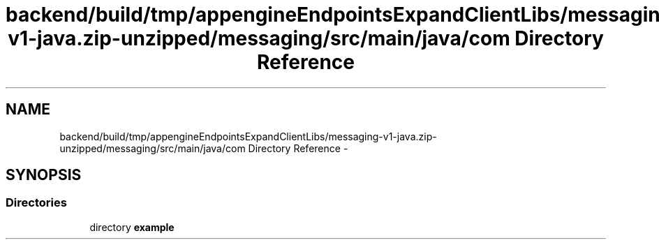 .TH "backend/build/tmp/appengineEndpointsExpandClientLibs/messaging-v1-java.zip-unzipped/messaging/src/main/java/com Directory Reference" 3 "Fri May 29 2015" "Version 0.1" "Antardhwani" \" -*- nroff -*-
.ad l
.nh
.SH NAME
backend/build/tmp/appengineEndpointsExpandClientLibs/messaging-v1-java.zip-unzipped/messaging/src/main/java/com Directory Reference \- 
.SH SYNOPSIS
.br
.PP
.SS "Directories"

.in +1c
.ti -1c
.RI "directory \fBexample\fP"
.br
.in -1c
